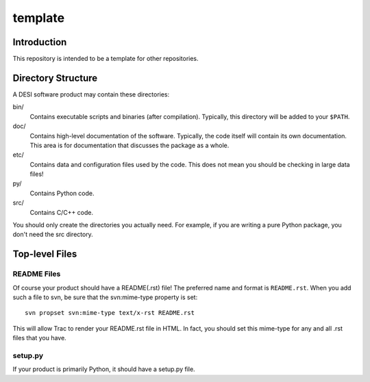 ========
template
========

Introduction
------------

This repository is intended to be a template for other repositories.

Directory Structure
-------------------

A DESI software product may contain these directories:

bin/
    Contains executable scripts and binaries (after compilation).  Typically,
    this directory will be added to your ``$PATH``.
doc/
    Contains high-level documentation of the software.  Typically, the code
    itself will contain its own documentation.  This area is for
    documentation that discusses the package as a whole.
etc/
    Contains data and configuration files used by the code.  This does not
    mean you should be checking in large data files!
py/
    Contains Python code.
src/
    Contains C/C++ code.

You should only create the directories you actually need.  For example,
if you are writing a pure Python package, you don't need the src directory.

Top-level Files
---------------

README Files
~~~~~~~~~~~~

Of course your product should have a README(.rst) file!  The preferred name and
format is ``README.rst``.  When you add such a file to svn, be sure that
the svn:mime-type property is set::

    svn propset svn:mime-type text/x-rst README.rst

This will allow Trac to render your README.rst file in HTML.  In fact, you should
set this mime-type for any and all .rst files that you have.

setup.py
~~~~~~~~

If your product is primarily Python, it should have a setup.py file.

